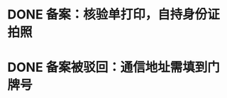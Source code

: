 * DONE 备案：核验单打印，自持身份证拍照
  CLOSED: [2018-01-17 Wed 10:25]
* DONE 备案被驳回：通信地址需填到门牌号
  CLOSED: [2018-01-17 Wed 10:25]
